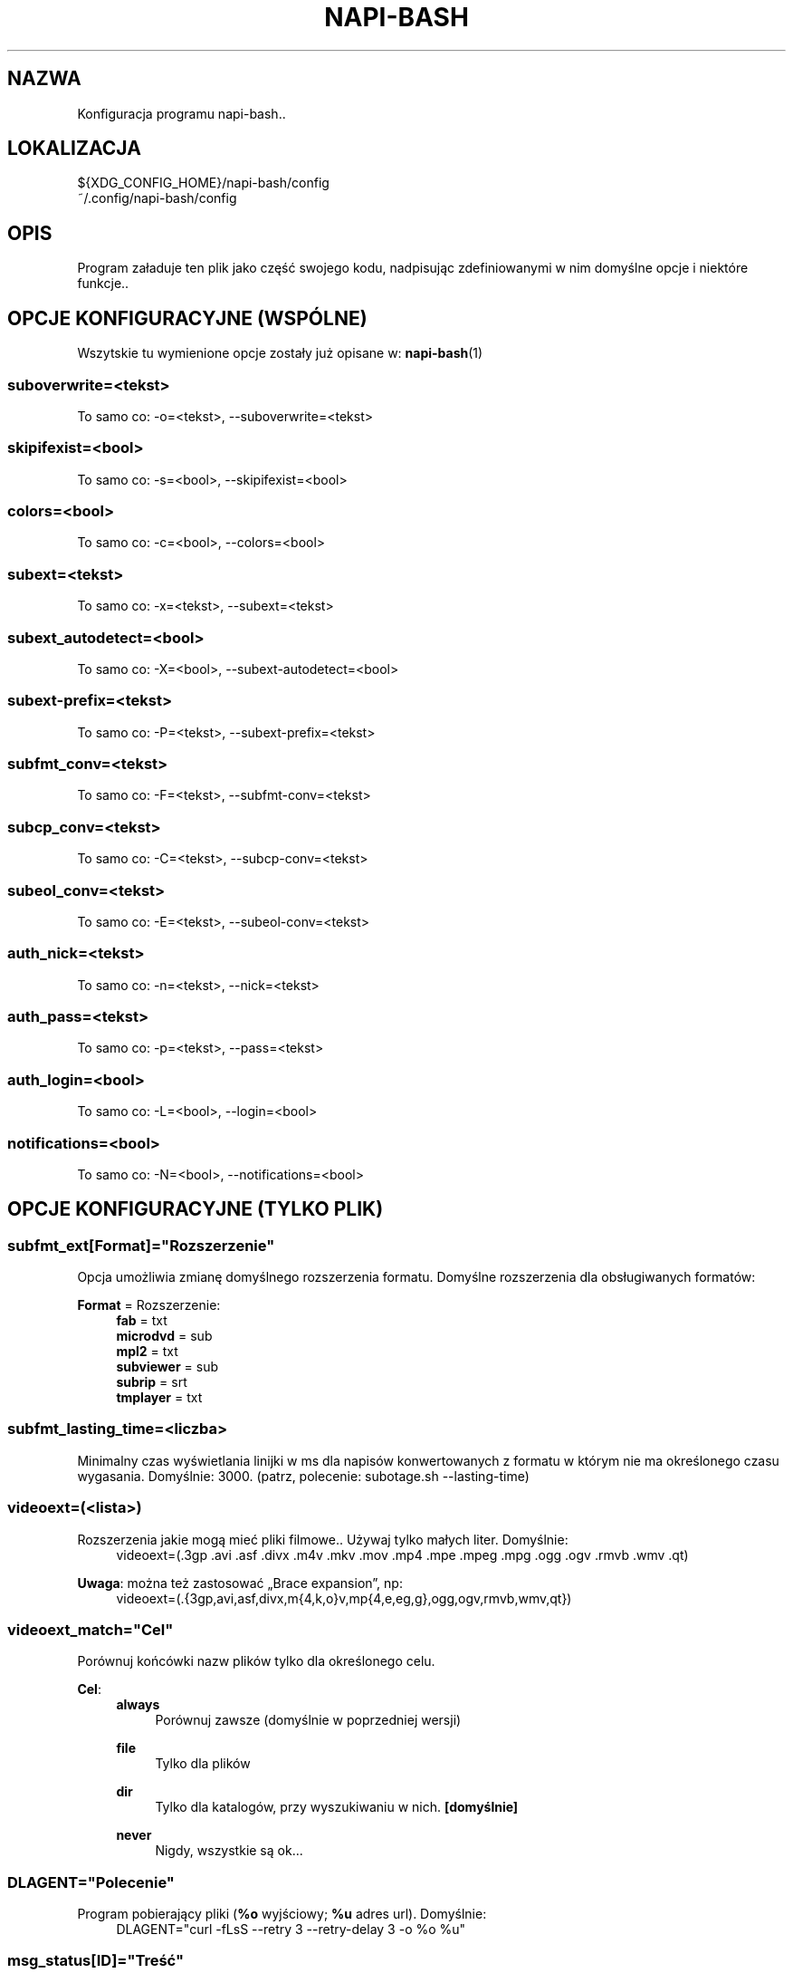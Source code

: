 .\" Manpage for napi-bash.conf.
.TH NAPI-BASH 5 "2014-06-22" "0.50" "Konfiguracja napi-bash"
.SH NAZWA
Konfiguracja programu napi-bash..
.SH LOKALIZACJA
.PP
.nf
${XDG_CONFIG_HOME}/napi-bash/config
~/.config/napi-bash/config
.fi
.fi
.SH OPIS
.PP
Program załaduje ten plik jako część swojego kodu, nadpisując zdefiniowanymi w nim domyślne opcje i niektóre funkcje..
.fi
.SH OPCJE KONFIGURACYJNE (WSPÓLNE)
Wszytskie tu wymienione opcje zostały już opisane w:
.BR napi-bash (1)
.SS suboverwrite=<tekst>
.PP
To samo co: -o=<tekst>, --suboverwrite=<tekst>
.fi
.SS skipifexist=<bool>
.PP
To samo co: -s=<bool>, --skipifexist=<bool>
.fi
.SS colors=<bool>
.PP
To samo co: -c=<bool>, --colors=<bool>
.fi
.SS subext=<tekst>
.PP
To samo co: -x=<tekst>, --subext=<tekst>
.fi
.SS subext_autodetect=<bool>
.PP
To samo co: -X=<bool>, --subext-autodetect=<bool>
.fi
.SS subext-prefix=<tekst>
.PP
To samo co: -P=<tekst>, --subext-prefix=<tekst>
.fi
.SS subfmt_conv=<tekst>
.PP
To samo co: -F=<tekst>, --subfmt-conv=<tekst>
.fi
.SS subcp_conv=<tekst>
.PP
To samo co: -C=<tekst>, --subcp-conv=<tekst>
.fi
.SS subeol_conv=<tekst>
.PP
To samo co: -E=<tekst>, --subeol-conv=<tekst>
.fi
.SS auth_nick=<tekst>
.PP
To samo co: -n=<tekst>, --nick=<tekst>
.fi
.SS auth_pass=<tekst>
.PP
To samo co: -p=<tekst>, --pass=<tekst>
.fi
.SS auth_login=<bool>
.PP
To samo co: -L=<bool>, --login=<bool>
.fi
.SS notifications=<bool>
.PP
To samo co: -N=<bool>, --notifications=<bool>
.fi
.SH OPCJE KONFIGURACYJNE (TYLKO PLIK)
.SS subfmt_ext[Format]="Rozszerzenie"
.PP
Opcja umożliwia zmianę domyślnego rozszerzenia formatu. Domyślne rozszerzenia dla obsługiwanych formatów:
.fi
.PP
\fBFormat\fR = Rozszerzenie:
.RS 4
.nf
\fBfab\fR       = txt
\fBmicrodvd\fR  = sub
\fBmpl2\fR      = txt
\fBsubviewer\fR = sub
\fBsubrip\fR    = srt
\fBtmplayer\fR  = txt
.fi
.RE
.fi
.SS subfmt_lasting_time=<liczba>
.PP
Minimalny czas wyświetlania linijki w ms dla napisów konwertowanych z formatu w którym nie ma określonego czasu wygasania. Domyślnie: 3000. (patrz, polecenie: subotage.sh --lasting-time)
.fi
.SS
videoext=(<lista>)
.PP
Rozszerzenia jakie mogą mieć pliki filmowe.. Używaj tylko małych liter. Domyślnie:
.RS 4
videoext=(.3gp .avi .asf .divx .m4v .mkv .mov .mp4 .mpe .mpeg .mpg .ogg .ogv .rmvb .wmv .qt)
.RE
.fi
.PP
\fBUwaga\fR: można też zastosować „Brace expansion”, np:
.nf
.RS 4
videoext=(.{3gp,avi,asf,divx,m{4,k,o}v,mp{4,e,eg,g},ogg,ogv,rmvb,wmv,qt})
.RE
.fi
.fi
.SS videoext_match="Cel"
.PP
Porównuj końcówki nazw plików tylko dla określonego celu.
.fi
.PP
\fBCel\fR:
.RS 4
\fBalways\fR
.RS 4
Porównuj zawsze (domyślnie w poprzedniej wersji)
.RE
.PP
\fBfile\fR
.RS 4
Tylko dla plików
.RE
.PP
\fBdir\fR
.RS 4
Tylko dla katalogów, przy wyszukiwaniu w nich. \fB[domyślnie]\fR
.RE
.PP
\fBnever\fR
.RS 4
Nigdy, wszystkie są ok...
.RE
.RE
.fi
.SS DLAGENT="Polecenie"
.PP
Program pobierający pliki (\fB%o\fR wyjściowy; \fB%u\fR adres url). Domyślnie:
.RS 4
DLAGENT="curl -fLsS --retry 3 --retry-delay 3 -o %o %u"
.RE
.fi
.SS msg_status[ID]="Treść"
.PP
Format wyjścia dla notyfikacji "Status". Notyfikacja pojawia się za każdym razem gdy program zakończył operacje dla pojedynczego pliku, chyba że wyłączono w \fBmsg_{cli,gui}_disabled_array\fR. Zobacz też sekcje \fBTAGI\fR. Domyślne ustawienia:
.fi
.PP
\fBID\fR = Treść:
.RS 4
.nf
\fB0\fR   = %2%bPobrano%R dla %i%f
\fB1\fR   = %1%bBrak napisów%R dla %i%f
\fB2\fR   = %1Brak uprawnień do zapisu w folderze z plikiem: %f
\fB3\fR   = %1Niewystarczająca ilość wolnego miejsca na urządzeniu z plikiem: %f
\fB100\fR = %1Nie powiodła się detekcja formatu napisów dla: %f
\fB101\fR = %1Nie powiodło się konwertowanie formatu napisów dla: %f
\fB102\fR = %1Nie powiodło się konwertowanie strony kodowej napisów dla: %f
\fB254\fR = %1DLAGENT nie zawiera tagu %o dla pliku wyjściowego..
\fB255\fR = %1Pobieranie pliku z napisami nie powiodło się, problemy z połączeniem?
.fi
.RE
.fi
.SS msg_cli_disabled_array=(<lista>)
.PP
Lista \fBID\fR dla których wyświetlanie informacji w wierszu poleceń zostanie pominięte, patrz na \fBID\fR w: \fBmsg_status\fR. Domyślnie puste.
.fi
.SS msg_gui_disabled_array=(<lista>)
.PP
Lista \fBID\fR dla których wyświetlanie informacji poprzez notyfikację systemową zostanie pominięte, patrz na \fBID\fR w: \fBmsg_status\fR. W Gnome3 notyfikacje dla \fBID=0\fR i \fBID=1\fR mogą być męczące, dlatego domyślnie są wyłączone:
.RS 4
msg_gui_disabled_array=(0 1)
.RE
.fi
.SS msg_raport="Format"
.PP
Format wyjścia dla notyfikacji raportu. Notyfikacja pojawia się tylko raz tuż po wykonaniu wszystkich zadań podsumowując je, chyba że wyłączono w \fBraport_{cli,gui}_enabled\fR. Zobacz też sekcje: \fBTAGI\fR. Domyślnie:
.RS 4
msg_raport="Łącznie pobranych napisów: %b%d/%a%B"
.RE
.fi
.SS raport_cli_enabled=<bool>
.SS raport_gui_enabled=<bool>
.PP
Wyświetlaj raport końcowy (fałsz/prawda). Domyślnie:
.nf
.RS 4
raport_cli_enabled="tak"
raport_gui_enabled="tak"
.RE
.fi
.fi
.SS gui_int_warn=<bool>
.PP
Wyświetlaj notyfikacje dla uwag nie odnoszących się bezpośrednio do pobieranych napisów. Np: informacje o brakujących programach pomocniczych... Domyślnie:
.RS 4
gui_int_warn="tak"
.RE
.fi
.SH TAGI
\fBUwaga:\fR Można je łączyć w grupy np: \fB%{file-uri:f}\fR - w przypadku gdy ten pierwszy nie jest znany, zostanie użyty następny i gdy zostanie podany dodatkowy to jeszcze następny, itd...
.SS Tagi dla msg_raport:
.PP
.nf
\fB%d\fR ilość pomyślnie pobranych napisów,
\fB%n\fR ilość niepobranych napisów,
\fB%a\fR ilość wszystkich razem.
.fi
.fi
.SS Tagi dla msg_status:
.PP
.nf
\fB%d\fR id pliku,
\fB%f\fR nazwa plik,
\fB%e\fR numer błędu.
.fi
.fi
.SS Wspólne tagi:
.PP
.nf
\fB%b\fR czcionka pogrubiona,
\fB%i\fR czcionka pochylona,
\fB%u\fR czcionka podkreślona,
\fB%0\fR kolor czarny,
\fB%1\fR kolor czerwony,
\fB%2\fR kolor zielony,
\fB%3\fR kolor żółty,
\fB%4\fR kolor niebieski,
\fB%5\fR kolor pomarańczowy,
\fB%6\fR kolor wyblakło-niebieski,
\fB%7\fR kolor biały,
\fB%8\fR domyślny kolory czcionki,
\fB%9\fR domyślny kolory czcionki.
.fi
.fi
.SS Tagi xml:
.PP
.nf
\fB%file-uri\fR link uruchamiający plik w domyślnym programie systemowym
.fi
.fi
.SH ZAAWANSOWANE OPCJE KONFIGURACYJNE (TYLKO PLIK)
.SS fps_detect_mpv_version="WERSJA"
.PP
Obecnie obsługiwane wersje to: „0.3”, „0.4”.
.fi
.SS fps_detect_tools=(<lista>)
.PP
Lista obsługiwanych detektorów fps. Domyślnie:
.RS 4
.nf
fps_detect_tools=(ffprobe mediainfo mplayer mpv)
.fi
.RE
.fi
.PP
Programy muszą mieć funkcję pomocniczą o nazwie:
.RS 4
.nf
subfmt_convert__fps__${nazwa_programu//[^[:alnum:]]/_}
.fi
.RE
.fi
.PP
Funkcja powinna zwracać poprawny fps w zmiennej \fB$fps_sub\fR, nie powinna pisać na STDOUT, dodatkowo jest czuła na return inny niż 0. Dostępne zmienne: \fB$bin\fR - lokalizacja programu, \fB$file\fR - lokalizacja pliku wideo.
.fi
.SS notifications_tools=(<lista>)
.PP
Lista obsługiwanych programów służących do wyświetlania powiadomień systemowych... Domyślnie:
.RS 4
.nf
notifications_tools=(notify-send terminal-notifier growlnotify)
.fi
.RE
.fi
.PP
Programy muszą mieć funkcję pomocniczą o nazwie:
.RS 4
.nf
gui_msg__${nazwa_programu//[^[:alnum]]/_}
.fi
.RE
.fi
.PP
Funkcja zawiera zmienne \fB$type\fR i \fB$msg\fR, gdzie \fB$type\fR może zawierać: „0”-„255”, „raport”, „warn”, „error”.
.fi
.PP
Przykład \fBgui_msg__*\fR dla \fBzenity\fR:
.fi
.RS 4
.nf
gui_msg__zenity() {
  case "$type" in
    raport) zenity --info --text="$msg"
  esac
}
.fi
.RE
.SS
.nf
notifications_fmt["Nazwa programu"]="Format"
.fi
.PP
Ustawianie \fBFormatu\fR dla \fBNazwy programu\fR. Patrz: \fBnotifications_tools\fR. Domyślnie:
.RS 4
.nf
notifications_fmt[notify-send]="xml"
notifications_fmt[terminal-notifier]="plain"
notifications_fmt[growlnotify]="plain"
.fi
.RE
.fi
.PP
Format jest funkcją pomocniczą przetwarzającą tagi, dla nowego formatu należy stworzyć następujące funkcje:
.RS 4
.nf
.B fill_fields__fmt__${nazwa_programu//[^[:alnum:]]/_}
.fi
.RS 4
Funkcja służy do dekodowania uniwersalnych tagów na tagi formatu. Do dyspozycji jest tablica \fB$local_array\fR i zmienna \fB$return_str\fR (obie są ustawione jako lokalne w funkcji rodzicu). Pierwsza zmienna służy jako brudnopis, druga to zawartość z informacją końcową. Funkcja otrzymuje tag jako pierwszy parametr czyli \fB$1\fR.
.RE
.fi
.PP
.nf
.B fill_fields__esc__${nazwa_programu//[^[:alnum:]]/_}
.fi
.RS 4
Funkcja służy do przekształcenia fragmentów tekstu, które zawierają znaki szczególne dla formatowania ale nie pochodzą one z konwersji uniwersalnego tagu. Do tego celu wystarczy wczytać dane z \fB$1\fR i zwrócić w \fB$return_str\fR. Przykład konwersji dla xml: nazwa pliku zawiera: „flip & flap.avi”, a powinna: „flip &amp; flap.avi”.
.RE
.fi
.SH PRZYKŁAD
.nf
# Format subrip, kodowanie windows-cp1250, koniec linii dos/windows:
subfmt_conv=subrip
subcp_conv=win
subeol_conv=dos

# Prefix:
subext_prefix=pl

# Nie porównuj rozszerzeń dla plików wskazanych bezpośrednio
videoext_match=dir
.fi
.SH BŁĘDY
Znalazłaś/eś jakiś błąd - wypełnij formularz dostępny na stronie projektu.
.SH ZOBACZ TEŻ
.BR napi-bash (1)
.SH AUTORZY
.SS Autor:
.PP
.B Krzysztof (3ED) AS
.RS 4
.nf
\fBEmail:\fR krzysztof1987  [na]  gmail  [kropka]  com
.fi
.RE
.fi
.SS Strona projektu:
.PP
https://3ed.github.io/napi-bash
.fi
.SS Program został wykonany przy użyciu tych narzędzi:
.PP
.nf
bash      - 99.(9)% całego kodu
curl      - domyślny agent pobierania
dd        - wczytywanie określonej ilości bajtów pliku
md5sum    - sumy kontrolne md5
.fi
.fi
.SS Narzędzia opcjonalne:
.PP
.nf
iconv     - zmiana kodowania czcionek
subotage  - konwertowanie formatu napisów
libnotify - wyświetlanie komunikatów na pulpicie
.fi
.fi
